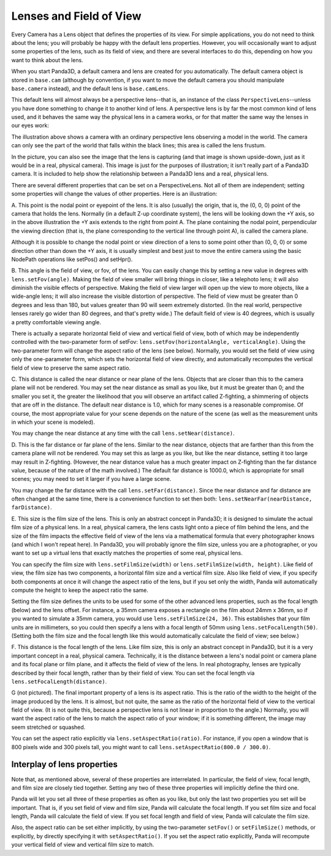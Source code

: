 .. _lenses-and-field-of-view:

Lenses and Field of View
========================

Every Camera has a Lens object that defines the properties of its view. For
simple applications, you do not need to think about the lens; you will
probably be happy with the default lens properties. However, you will
occasionally want to adjust some properties of the lens, such as its field of
view, and there are several interfaces to do this, depending on how you want
to think about the lens.

When you start Panda3D, a default camera and lens are created for you
automatically. The default camera object is stored in ``base.cam`` (although by
convention, if you want to move the default camera you should manipulate
``base.camera`` instead), and the default lens is ``base.camLens``.

This default lens will almost always be a perspective lens--that is, an
instance of the class
``PerspectiveLens``--unless you have done
something to change it to another kind of lens. A perspective lens is by far
the most common kind of lens used, and it behaves the same way the physical
lens in a camera works, or for that matter the same way the lenses in our eyes
work:

|Lens tutorial, perspective view|

The illustration above shows a camera with an ordinary perspective lens
observing a model in the world. The camera can only see the part of the world
that falls within the black lines; this area is called the lens frustum.

In the picture, you can also see the image that the lens is capturing (and
that image is shown upside-down, just as it would be in a real, physical
camera). This image is just for the purposes of illustration; it isn't really
part of a Panda3D camera. It is included to help show the relationship between
a Panda3D lens and a real, physical lens.

There are several different properties that can be set on a PerspectiveLens.
Not all of them are independent; setting some properties will change the
values of other properties. Here is an illustration:

|Lens tutorial, top view|

A. This point is the nodal point or eyepoint of the lens. It is also (usually)
the origin, that is, the (0, 0, 0) point of the camera that holds the lens.
Normally (in a default Z-up coordinate system), the lens will be looking down
the +Y axis, so in the above illustration the +Y axis extends to the right
from point A. The plane containing the nodal point, perpendicular the viewing
direction (that is, the plane corresponding to the vertical line through point
A), is called the camera plane.

Although it is possible to change the nodal point or view direction of a lens
to some point other than (0, 0, 0) or some direction other than down the +Y
axis, it is usually simplest and best just to move the entire camera using the
basic NodePath operations like setPos() and setHpr().

B. This angle is the field of view, or fov, of the lens. You can easily change
this by setting a new value in degrees with
``lens.setFov(angle)``. Making the field of
view smaller will bring things in closer, like a telephoto lens; it will also
diminish the visible effects of perspective. Making the field of view larger
will open up the view to more objects, like a wide-angle lens; it will also
increase the visible distortion of perspective. The field of view must be
greater than 0 degrees and less than 180, but values greater than 90 will seem
extremely distorted. (In the real world, perspective lenses rarely go wider
than 80 degrees, and that's pretty wide.) The default field of view is 40
degrees, which is usually a pretty comfortable viewing angle.

There is actually a separate horizontal field of view and vertical field of
view, both of which may be independently controlled with the two-parameter
form of setFov: ``lens.setFov(horizontalAngle, verticalAngle)``. Using
the two-parameter form will change the aspect ratio of the lens (see below).
Normally, you would set the field of view using only the one-parameter form,
which sets the horizontal field of view directly, and automatically recomputes
the vertical field of view to preserve the same aspect ratio.

C. This distance is called the near distance or near plane of the lens.
Objects that are closer than this to the camera plane will not be rendered.
You may set the near distance as small as you like, but it must be greater
than 0; and the smaller you set it, the greater the likelihood that you will
observe an artifact called Z-fighting, a shimmering of objects that are off in
the distance. The default near distance is 1.0, which for many scenes is a
reasonable compromise. Of course, the most appropriate value for your scene
depends on the nature of the scene (as well as the measurement units in which
your scene is modeled).

You may change the near distance at any time with the call
``lens.setNear(distance)``.

D. This is the far distance or far plane of the lens. Similar to the near
distance, objects that are farther than this from the camera plane will not be
rendered. You may set this as large as you like, but like the near distance,
setting it too large may result in Z-fighting. (However, the near distance
value has a much greater impact on Z-fighting than the far distance value,
because of the nature of the math involved.) The default far distance is
1000.0, which is appropriate for small scenes; you may need to set it larger
if you have a large scene.

You may change the far distance with the call
``lens.setFar(distance)``. Since the near
distance and far distance are often changed at the same time, there is a
convenience function to set then both:
``lens.setNearFar(nearDistance, farDistance)``.

E. This size is the film size of the lens. This is only an abstract concept in
Panda3D; it is designed to simulate the actual film size of a physical lens.
In a real, physical camera, the lens casts light onto a piece of film behind
the lens, and the size of the film impacts the effective field of view of the
lens via a mathematical formula that every photographer knows (and which I
won't repeat here). In Panda3D, you will probably ignore the film size, unless
you are a photographer, or you want to set up a virtual lens that exactly
matches the properties of some real, physical lens.

You can specify the film size with
``lens.setFilmSize(width)`` or
``lens.setFilmSize(width, height)``. Like field of view,
the film size has two components, a horizontal film size and a vertical film
size. Also like field of view, if you specify both components at once it will
change the aspect ratio of the lens, but if you set only the width, Panda will
automatically compute the height to keep the aspect ratio the same.

Setting the film size defines the units to be used for some of the other
advanced lens properties, such as the focal length (below) and the lens
offset. For instance, a 35mm camera exposes a rectangle on the film about 24mm
x 36mm, so if you wanted to simulate a 35mm camera, you would use
``lens.setFilmSize(24, 36)``. This establishes that
your film units are in millimeters, so you could then specify a lens with a
focal length of 50mm using
``lens.setFocalLength(50)``. (Setting both the film
size and the focal length like this would automatically calculate the field of
view; see below.)

F. This distance is the focal length of the lens. Like film size, this is only
an abstract concept in Panda3D, but it is a very important concept in a real,
physical camera. Technically, it is the distance between a lens's nodal point
or camera plane and its focal plane or film plane, and it affects the field of
view of the lens. In real photography, lenses are typically described by their
focal length, rather than by their field of view. You can set the focal length
via ``lens.setFocalLength(distance)``.

G (not pictured). The final important property of a lens is its aspect ratio.
This is the ratio of the width to the height of the image produced by the
lens. It is almost, but not quite, the same as the ratio of the horizontal
field of view to the vertical field of view. (It is not quite this, because a
perspective lens is not linear in proportion to the angle.) Normally, you will
want the aspect ratio of the lens to match the aspect ratio of your window; if
it is something different, the image may seem stretched or squashed.

You can set the aspect ratio explicitly via
``lens.setAspectRatio(ratio)``. For instance, if you
open a window that is 800 pixels wide and 300 pixels tall, you might want to
call ``lens.setAspectRatio(800.0 / 300.0)``.

Interplay of lens properties
----------------------------


Note that, as mentioned above, several of these properties are interrelated.
In particular, the field of view, focal length, and film size are closely tied
together. Setting any two of these three properties will implicitly define the
third one.

Panda will let you set all three of these properties as often as you like, but
only the last two properties you set will be important. That is, if you set
field of view and film size, Panda will calculate the focal length. If you set
film size and focal length, Panda will calculate the field of view. If you set
focal length and field of view, Panda will calculate the film size.

Also, the aspect ratio can be set either implicitly, by using the
two-parameter ``setFov()`` or
``setFilmSize()`` methods, or explicitly,
by directly specifying it with
``setAspectRatio()``. If you set the aspect
ratio explicitly, Panda will recompute your vertical field of view and
vertical film size to match.

.. |Lens tutorial, perspective view| image:: lens-tutorial-perspective.jpg
.. |Lens tutorial, top view| image:: lens-tutorial-top.jpg

